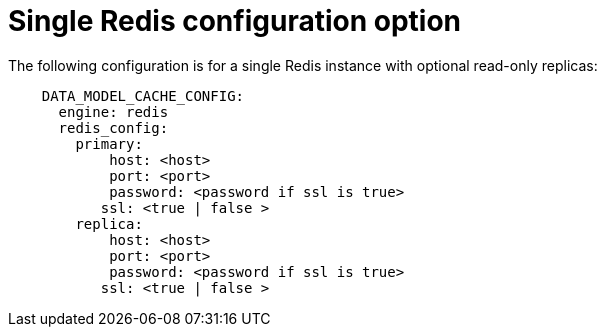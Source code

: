 :_content-type: CONCEPT
[id="config-fields-modelcache-single-redis"]
= Single Redis configuration option

The following configuration is for a single Redis instance with optional read-only replicas: 

[source,yaml]
----
    DATA_MODEL_CACHE_CONFIG:
      engine: redis
      redis_config:
        primary:
            host: <host>
            port: <port>
            password: <password if ssl is true>
           ssl: <true | false >
        replica:
            host: <host>
            port: <port>
            password: <password if ssl is true>
           ssl: <true | false >
----
